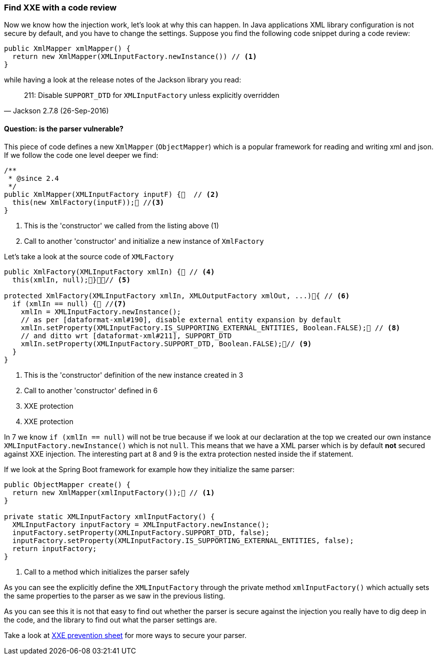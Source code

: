 === Find XXE with a code review

Now we know how the injection work, let's look at why this can happen. In Java applications XML library configuration is not secure by default, and you have to change the settings. Suppose you find the following code snippet during a code review:

[source, java]
----
public XmlMapper xmlMapper() {
  return new XmlMapper(XMLInputFactory.newInstance()) // <1>
}
----

.while having a look at the release notes of the Jackson library you read:
[quote, Jackson 2.7.8 (26-Sep-2016)]
211: Disable ``SUPPORT_DTD`` for ``XMLInputFactory`` unless explicitly overridden

==== Question: is the parser vulnerable?

This piece of code defines a new `XmlMapper` (`ObjectMapper`) which is a popular framework for reading and writing xml and json. If we follow the code one level deeper we find:

[source, java]
----
/**
 * @since 2.4
 */
public XmlMapper(XMLInputFactory inputF) {  // <2>
  this(new XmlFactory(inputF)); //<3>
}
----
<2> This is the 'constructor' we called from the listing above (1)
<3> Call to another 'constructor' and initialize a new instance of `XmlFactory`

Let's take a look at the source code of `XMLFactory`

[source, java]
----
public XmlFactory(XMLInputFactory xmlIn) { // <4>
  this(xmlIn, null);}// <5>

protected XmlFactory(XMLInputFactory xmlIn, XMLOutputFactory xmlOut, ...){ // <6>
  if (xmlIn == null) { //<7>
    xmlIn = XMLInputFactory.newInstance();
    // as per [dataformat-xml#190], disable external entity expansion by default
    xmlIn.setProperty(XMLInputFactory.IS_SUPPORTING_EXTERNAL_ENTITIES, Boolean.FALSE); // <8>
    // and ditto wrt [dataformat-xml#211], SUPPORT_DTD
    xmlIn.setProperty(XMLInputFactory.SUPPORT_DTD, Boolean.FALSE);// <9>
  }
}
----
<4> This is the 'constructor' definition of the new instance created in 3
<5> Call to another 'constructor' defined in 6
<8> XXE protection
<9> XXE protection

In 7 we know `if (xmlIn == null)` will not be true because if we look at our declaration at the top we created our own instance `XMLInputFactory.newInstance()` which is not `null`. This means that we have a XML parser which is by default **not** secured against XXE injection. The interesting part at 8 and 9 is the extra protection nested inside the if statement.

If we look at the Spring Boot framework for example how they initialize the same parser:

[source, java]
----
public ObjectMapper create() {				
  return new XmlMapper(xmlInputFactory()); // <1>
}

private static XMLInputFactory xmlInputFactory() {
  XMLInputFactory inputFactory = XMLInputFactory.newInstance();
  inputFactory.setProperty(XMLInputFactory.SUPPORT_DTD, false);
  inputFactory.setProperty(XMLInputFactory.IS_SUPPORTING_EXTERNAL_ENTITIES, false);
  return inputFactory;
}
----
<1> Call to a method which initializes the parser safely

As you can see the explicitly define the ``XMLInputFactory`` through the private method ``xmlInputFactory()`` which actually sets the same properties to the parser as we saw in the previous listing.

As you can see this it is not that easy to find out whether the parser is secure against the injection you really have to dig deep in the code, and the library to find out what the parser settings are.

Take a look at https://cheatsheetseries.owasp.org/cheatsheets/XML_External_Entity_Prevention_Cheat_Sheet.html[XXE prevention sheet] for more ways to secure your parser.
